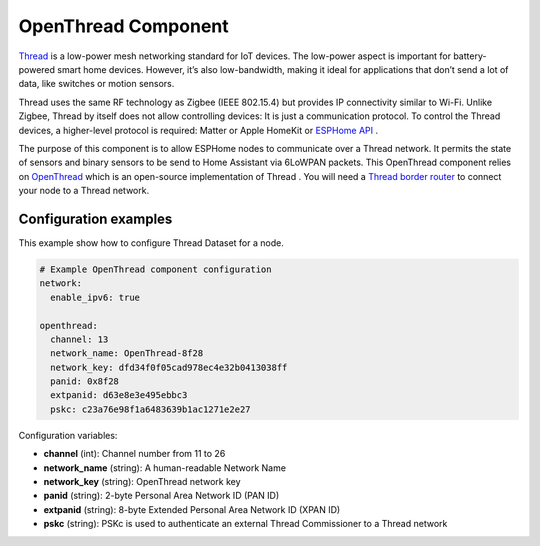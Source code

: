 OpenThread Component
=====================

.. seo::
    :description: Instructions for setting up OpenThread component.
    :image: folder-open.svg

`Thread <https://www.threadgroup.org>`__ is a low-power mesh networking standard for IoT devices. The low-power aspect is important for battery-powered smart home devices. However, it’s also low-bandwidth, making it ideal for applications that don’t send a lot of data, like switches or motion sensors.

Thread uses the same RF technology as Zigbee (IEEE 802.15.4) but provides IP connectivity similar to Wi-Fi. Unlike Zigbee, Thread by itself does not allow controlling devices: It is just a communication protocol. To control the Thread devices, a higher-level protocol is required: Matter or Apple HomeKit or `ESPHome API <https://esphome.io/components/api.html>`__ .

The purpose of this component is to allow ESPHome nodes to communicate over a Thread network. It permits the state of sensors and binary sensors to be send to Home Assistant via 6LoWPAN packets. This OpenThread component relies on `OpenThread <https://openthread.io>`__ which is an open-source implementation of Thread .
You will need a `Thread border router <https://www.home-assistant.io/integrations/thread#about-thread-border-routers>`__ to connect your node to a Thread network.

.. _config-openthread:


Configuration examples
----------------------

This example show how to configure Thread Dataset for a node.

.. code-block:: yaml

    # Example OpenThread component configuration
    network:
      enable_ipv6: true
    
    openthread:
      channel: 13
      network_name: OpenThread-8f28
      network_key: dfd34f0f05cad978ec4e32b0413038ff
      panid: 0x8f28
      extpanid: d63e8e3e495ebbc3
      pskc: c23a76e98f1a6483639b1ac1271e2e27

Configuration variables:

- **channel** (int): Channel number from 11 to 26
- **network_name** (string): A human-readable Network Name
- **network_key** (string): OpenThread network key
- **panid** (string): 2-byte Personal Area Network ID (PAN ID)
- **extpanid** (string): 8-byte Extended Personal Area Network ID (XPAN ID)
- **pskc** (string): PSKc is used to authenticate an external Thread Commissioner to a Thread network

